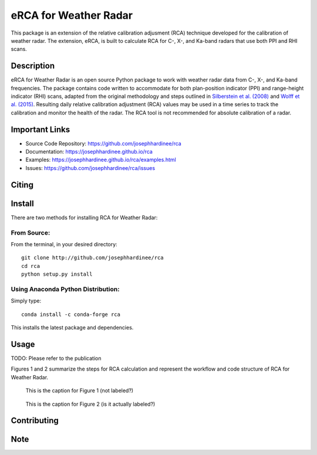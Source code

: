 =====================
eRCA for Weather Radar
=====================

This package is an extension of the relative calibration adjusment (RCA) technique developed for the calibration of weather radar. The extension, eRCA, is built to calculate RCA for C-, X-, and Ka-band radars that use both PPI and RHI scans.


Description
===========

eRCA for Weather Radar is an open source Python package to work with weather radar data from C-, X-, and Ka-band frequencies. The package contains code written to accommodate for both plan-position indicator (PPI) and range-height indicator (RHI) scans, adapted from the original methodology and steps outlined in `Silberstein et al. (2008) <https://journals.ametsoc.org/doi/pdf/10.1175/2008JTECHA1063.1>`__ and `Wolff et al. (2015) <https://doi.org/10.1175/JTECH-D-13-00185.1>`__. Resulting daily relative calibration adjustment (RCA) values may be used in a time series to track the calibration and monitor the health of the radar. The RCA tool is not recommended for absolute calibration of a radar. 

Important Links
===============

- Source Code Repository: https://github.com/josephhardinee/rca
- Documentation: https://josephhardinee.github.io/rca
- Examples: https://josephhardinee.github.io/rca/examples.html
- Issues: https://github.com/josephhardinee/rca/issues 

Citing
======



Install
=======

There are two methods for installing RCA for Weather Radar:

From Source:
------------

From the terminal, in your desired directory::

    git clone http://github.com/josephhardinee/rca
    cd rca
    python setup.py install

Using Anaconda Python Distribution:
-----------------------------------

Simply type::

    conda install -c conda-forge rca

This installs the latest package and dependencies.


Usage
=====

TODO: Please refer to the publication



Figures 1 and 2 summarize the steps for RCA calculation and represent the workflow and code structure of RCA for Weather Radar.

.. figure:: testdata/images/flowchart_cluttermap_small.png
   :scale: 50 %
   
   This is the caption for Figure 1 (not labeled?)


.. figure:: testdata/images/flowchart_rca_small.png
   :scale: 50 %
   :alt: workflow for rca calculation

   This is the caption for Figure 2 (is it actually labeled?) 



Contributing
============


Note
====

